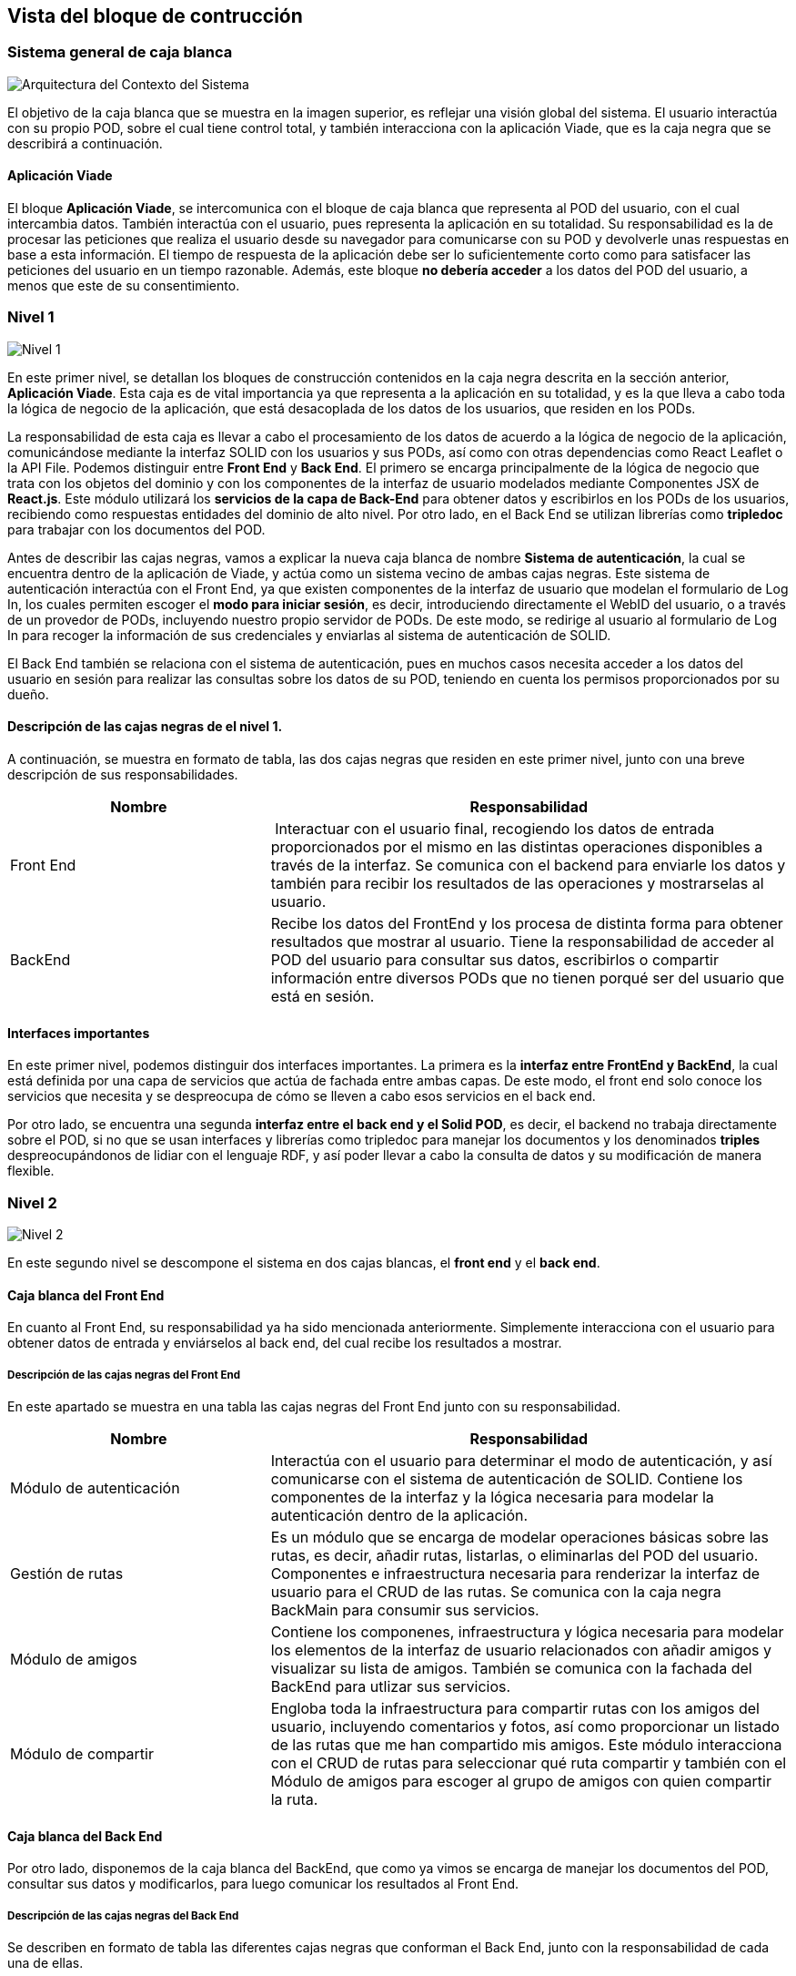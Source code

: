 [[section-building-block-view]]


== Vista del bloque de contrucción

=== Sistema general de caja blanca

image::5-Overall.jpg[Arquitectura del Contexto del Sistema]

El objetivo de la caja blanca que se muestra en la imagen superior, es reflejar una visión global del sistema. El usuario interactúa con su propio POD, sobre el cual tiene control total, y también interacciona con la aplicación Viade, que es la caja negra que se describirá a continuación. 


==== Aplicación Viade
El bloque *Aplicación Viade*, se intercomunica con el bloque de caja blanca que representa al POD del usuario, con el cual intercambia datos. También interactúa con el usuario, pues representa la aplicación en su totalidad. 
Su responsabilidad es la de procesar las peticiones que realiza el usuario desde su navegador para comunicarse con su POD y devolverle unas respuestas en base a esta información. El tiempo de respuesta de la aplicación debe ser lo suficientemente corto como para satisfacer las peticiones del usuario en un tiempo razonable. Además, este bloque *no debería acceder* a los datos del POD del usuario, a menos que este de su consentimiento.

=== Nivel 1
image::5-Level1.jpg[Nivel 1]
En este primer nivel, se detallan los bloques de construcción contenidos en la caja negra descrita en la sección anterior, *Aplicación Viade*. Esta caja es de vital importancia ya que representa a la aplicación en su totalidad, y es la que lleva a cabo toda la lógica de negocio de la aplicación, que está desacoplada de los datos de los usuarios, que residen en los PODs.

La responsabilidad de esta caja es llevar a cabo el procesamiento de los datos de acuerdo a la lógica de negocio de la aplicación, comunicándose mediante la interfaz SOLID con los usuarios y sus PODs, así como con otras dependencias como React Leaflet o la API File. Podemos distinguir entre *Front End* y *Back End*. El primero se encarga principalmente de la lógica de negocio que trata con los objetos del dominio y con los componentes de la interfaz de usuario modelados mediante Componentes JSX de *React.js*. Este módulo utilizará los *servicios de la capa de Back-End* para obtener datos y escribirlos en los PODs de los usuarios, recibiendo como respuestas entidades del dominio de alto nivel. Por otro lado, en el Back End se utilizan librerías como  *tripledoc* para trabajar con los documentos del POD.

Antes de describir las cajas negras, vamos a explicar la nueva caja blanca de nombre *Sistema de autenticación*, la cual se encuentra dentro de la aplicación de Viade, y actúa como un sistema vecino de ambas cajas negras. Este sistema de autenticación interactúa con el Front End, ya que existen componentes de la interfaz de usuario que modelan el formulario de Log In, los cuales permiten escoger el *modo para iniciar sesión*, es decir, introduciendo directamente el WebID del usuario, o a través de un provedor de PODs, incluyendo nuestro propio servidor de PODs. De este modo, se redirige al usuario al formulario de Log In para recoger la información de sus credenciales y enviarlas al sistema de autenticación de SOLID.

El Back End también se relaciona con el sistema de autenticación, pues en muchos casos necesita acceder a los datos del usuario en sesión para realizar las consultas sobre los datos de su POD, teniendo en cuenta los permisos proporcionados por su dueño.

==== Descripción de las cajas negras de el nivel 1.
A continuación, se muestra en formato de tabla, las dos cajas negras que residen en este primer nivel, junto con una breve descripción de sus responsabilidades.
[cols="1,2" options="header"]
|===
| **Nombre** | **Responsabilidad**
| Front End | Interactuar con el usuario final, recogiendo los datos de entrada proporcionados por el mismo en las distintas operaciones disponibles a través de la interfaz. Se comunica con el backend para enviarle los datos y también para recibir los resultados de las operaciones y mostrarselas al usuario.
| BackEnd | Recibe los datos del FrontEnd y los procesa de distinta forma para obtener resultados que mostrar al usuario. Tiene la responsabilidad de acceder al POD del usuario para consultar sus datos, escribirlos o compartir información entre diversos PODs que no tienen porqué ser del usuario que está en sesión. 
|===




==== Interfaces importantes
En este primer nivel, podemos distinguir dos interfaces importantes. La primera es la *interfaz entre FrontEnd y BackEnd*, la cual está definida por una capa de servicios que actúa de fachada entre ambas capas. De este modo, el front end solo conoce los servicios que necesita y se despreocupa de cómo se lleven a cabo esos servicios en el back end.

Por otro lado, se encuentra una segunda *interfaz entre el back end y el Solid POD*, es decir, el backend no trabaja directamente sobre el POD, si no que se usan interfaces y librerías como tripledoc para manejar los documentos y los denominados *triples* despreocupándonos de lidiar con el lenguaje RDF, y así poder llevar a cabo la consulta de datos y su modificación de manera flexible.

=== Nivel 2
image::5-Level2.jpg[Nivel 2]
En este segundo nivel se descompone el sistema en dos cajas blancas, el *front end* y el *back end*.

==== Caja blanca del Front End
En cuanto al Front End, su responsabilidad ya ha sido mencionada anteriormente. Simplemente interacciona con el usuario para obtener datos de entrada y enviárselos al back end, del cual recibe los resultados a mostrar.

===== Descripción de las cajas negras del Front End
En este apartado se muestra en una tabla las cajas negras del Front End junto con su responsabilidad.
[cols="1,2" options="header"]
|===
| **Nombre** | **Responsabilidad**
| Módulo de autenticación | Interactúa con el usuario para determinar el modo de autenticación, y así comunicarse con el sistema de autenticación de SOLID. Contiene los componentes de la interfaz y la lógica necesaria para modelar la autenticación dentro de la aplicación. 
| Gestión de rutas | Es un módulo que se encarga de modelar operaciones básicas sobre las rutas, es decir, añadir rutas, listarlas, o eliminarlas del POD del usuario. Componentes e infraestructura necesaria para renderizar la interfaz de usuario para el CRUD de las rutas. Se comunica con la caja negra BackMain para consumir sus servicios.
| Módulo de amigos | Contiene los componenes, infraestructura y lógica necesaria para modelar los elementos de la interfaz de usuario relacionados con añadir amigos y visualizar su lista de amigos. También se comunica con la fachada del BackEnd para utlizar sus servicios.
| Módulo de compartir | Engloba toda la infraestructura para compartir rutas con los amigos del usuario, incluyendo comentarios y fotos, así como proporcionar un listado de las rutas que me han compartido mis amigos. Este módulo interacciona con el CRUD de rutas para seleccionar qué ruta compartir y también con el Módulo de amigos para escoger al grupo de amigos con quien compartir la ruta.
|===

==== Caja blanca del Back End
Por otro lado, disponemos de la caja blanca del BackEnd, que como ya vimos se encarga de manejar los documentos del POD, consultar sus datos y modificarlos, para luego comunicar los resultados al Front End.

===== Descripción de las cajas negras del Back End
Se describen en formato de tabla las diferentes cajas negras que conforman el Back End, junto con la responsabilidad de cada una de ellas.

[cols="1,2" options="header"]
|===
| **Nombre** | **Responsabilidad**
| BackMain | Se trata de la fachada que representa las operaciones que proporciona todo el subsistema del Back End, y que servirá a la capa de servicios que utiliza el Front End. Se comunica con los diversos módulos del FrontEnd y también con una serie de módulos que residen en el back end, que constituyen cajas negras que trabajan sobre el POD del usuario.
| CRUD de rutas | Se trata del módulo complementario a la gestión de Rutas del Front End. Proporciona una serie de servicios relacionados con la inserción, eliminación y listado de las rutas del POD, siguiendo diversos criterios, como buscar por ID, WebID...etc
| Gestión de amigos | Modela las operaciones que se pueden realizar en cuanto a los amigos de un usuario, listarlos, añadirlos... manejando estos datos dentro del POD del usuario en sesión.
| Compartir | Lleva a cabo las operaciones relacionadas con la lógica para compartir rutas, comentar en mis rutas o en las de mis amigos, subirles fotos, además de gestionar el *envío y recibo de notificaciones* en la bandeja de entrada o *inbox* del POD de los usuarios.
|===

==== Interfaces importantes
===== Interfaz para las notificaciones
El módulo de las notificaciones se encuentra integrado tanto en el módulo de compartir del front end como del back end. Su responsabilidad es la gestión de las notificaciones que reciben los usuarios cuando se les comparte una ruta, o alguien comenta en ella o sube alguna foto, así como cuando el autor de la ruta decide eliminarla de su POD.

En el lado del front end, existe un servicio ejecutándose en segundo plano que monitoriza cada cierto tiempo el inbox del POD del usuario en sesión para comprobar si hay alguna notificación. Esto mejora la experiencia del usuario, ya que se le notifica sobre cualquier actividad relacionada con las rutas que ha compartido o que le han compartido, además de que no afecta a otros módulos de la aplicación al tratarse de un proceso en segundo plano modelado mediante la función setInterval del estándar de JavaScript.


//// 
A continuación, se adjuntan unas figuras que muestran un esquema de las principales funcionalidades de esta. *caja blanca de la aplicación Viade*:

*Ver rutas*

image::VerRutas.JPG[Diagrama de Ver Rutas]
En la imagen se puede observar como el usuario accede a las rutas de su POD a través de nuestra aplicación que usa el fichero "VerRutas.jsx" para mostrar una lista de las rutas del usuario. Una vez elegida la ruta se visualizará en la pantalla del usuario mostrando la información de la ruta y permitiendo verla en un mapa gracias a "MapRuta.jsx".

*Añadir amigos*

image::Amigos.JPG[Diagrama de Amigos]
Una vez que tenemos las rutas creadas, nuestra aplicación permite añadirle comentarios y fotos y además compartirla con amigos. En esta imagen se puede ver un esquema del funcionamiento del módulo de amigos, en el cual, el usuario accede a la vista de amigos ("Friends.jxs") que le permitirá añadir un amigo o ver su lista de amigos con el nombre la foto y el webID de cada uno. Para añadir un amigo únicamente se necesita su webId y la propia aplicación actualiza inmediatamente la lista de amigos del usuario. Esta lista de amigos se guarda en el POD del propio usuario. 

*Compartir ruta*

image::CompartirRutas.JPG[Diagrama de Ver Rutas]
Después de poder crear rutas, verlas y añadir amigos, podemos compartir rutas con nuestros amigos. Para ello el usuario, a traves de nuestra aplicación, cuando está visualizando una ruta "RouteCard.jsx" le proporciona la opción de borrarla o compartirla con uno o varios amigos a la vez("SharePanel.jsx"). Una vez que el usuario A comparte la ruta con su amigo B, este puede visualizar la ruta, pero esta no se guarda en su POD, si no que el usuario A le está dando acceso a B para poder verla.   

image::ViadeApp.jpg[Diagrama de la caja blanca de Viade App]
////